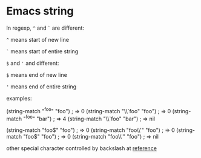 * Emacs string

  In regexp, ~^~ and ~`~ are different:

  ~^~ means start of new line

  ~`~ means start of entire string

  ~$~ and ~'~ and different:

  ~$~ means end of new line

  ~'~ means end of entire string

  examples:

  (string-match "^foo" "foo")         ; => 0
  (string-match "\\`foo" "foo")       ; => 0
  (string-match "^foo" "bar\nfoo")    ; => 4
  (string-match "\\`foo" "bar\nfoo")  ; => nil

  (string-match "foo$" "foo")         ; => 0
  (string-match "foo\\'" "foo")       ; => 0
  (string-match "foo$" "foo\nbar")    ; => 0
  (string-match "foo\\'" "foo\nbar")  ; => nil

  other special character controlled by backslash at [[https://www.gnu.org/software/emacs/manual/html_node/elisp/Regexp-Backslash.html#Regexp-Backslash][reference]]
